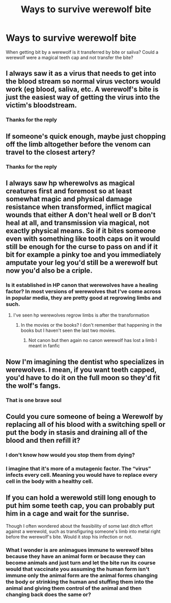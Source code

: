 #+TITLE: Ways to survive werewolf bite

* Ways to survive werewolf bite
:PROPERTIES:
:Author: Garrdan2002
:Score: 3
:DateUnix: 1609086888.0
:DateShort: 2020-Dec-27
:FlairText: Discussion
:END:
When getting bit by a werewolf is it transferred by bite or saliva? Could a werewolf were a magical teeth cap and not transfer the bite?


** I always saw it as a virus that needs to get into the blood stream so normal virus vectors would work (eg blood, saliva, etc. A werewolf's bite is just the easiest way of getting the virus into the victim's bloodstream.
:PROPERTIES:
:Author: reddog44mag
:Score: 4
:DateUnix: 1609119636.0
:DateShort: 2020-Dec-28
:END:

*** Thanks for the reply
:PROPERTIES:
:Author: Garrdan2002
:Score: 1
:DateUnix: 1609122149.0
:DateShort: 2020-Dec-28
:END:


** If someone's quick enough, maybe just chopping off the limb altogether before the venom can travel to the closest artery?
:PROPERTIES:
:Author: darlingnicky
:Score: 3
:DateUnix: 1609120485.0
:DateShort: 2020-Dec-28
:END:

*** Thanks for the reply
:PROPERTIES:
:Author: Garrdan2002
:Score: 1
:DateUnix: 1609122163.0
:DateShort: 2020-Dec-28
:END:


** I always saw hp wherewolvs as magical creatures first and foremost so at least somewhat magic and physical damage resistance when transformed, inflict magical wounds that either A don't heal well or B don't heal at all, and transmission via magical, not exactly physical means. So if it bites someone even with something like tooth caps on it would still be enough for the curse to pass on and if it bit for example a pinky toe and you immediately amputate your leg you'd still be a werewolf but now you'd also be a criple.
:PROPERTIES:
:Author: mr_Meaty68
:Score: 3
:DateUnix: 1609132198.0
:DateShort: 2020-Dec-28
:END:

*** Is it established in HP canon that werewolves have a healing factor? In most versions of werewolves that I've come across in popular media, they are pretty good at regrowing limbs and such.
:PROPERTIES:
:Author: OrienRex
:Score: 2
:DateUnix: 1609144524.0
:DateShort: 2020-Dec-28
:END:

**** I've seen hp werewolves regrow limbs is after the transformation
:PROPERTIES:
:Author: helpmepleaseandtha
:Score: 1
:DateUnix: 1615489032.0
:DateShort: 2021-Mar-11
:END:

***** In the movies or the books? I don't remember that happening in the books but I haven't seen the last two movies.
:PROPERTIES:
:Author: OrienRex
:Score: 1
:DateUnix: 1615491701.0
:DateShort: 2021-Mar-11
:END:

****** Not canon but then again no canon werewolf has lost a limb I meant in fanfic
:PROPERTIES:
:Author: helpmepleaseandtha
:Score: 1
:DateUnix: 1615508822.0
:DateShort: 2021-Mar-12
:END:


** Now I'm imagining the dentist who specializes in werewolves. I mean, if you want teeth capped, you'd have to do it on the full moon so they'd fit the wolf's fangs.
:PROPERTIES:
:Author: MTheLoud
:Score: 2
:DateUnix: 1609169415.0
:DateShort: 2020-Dec-28
:END:

*** That is one brave soul
:PROPERTIES:
:Author: Garrdan2002
:Score: 2
:DateUnix: 1609170892.0
:DateShort: 2020-Dec-28
:END:


** Could you cure someone of being a Werewolf by replacing all of his blood with a switching spell or put the body in stasis and draining all of the blood and then refill it?
:PROPERTIES:
:Author: Janniinger
:Score: 2
:DateUnix: 1609189664.0
:DateShort: 2020-Dec-29
:END:

*** I don't know how would you stop them from dying?
:PROPERTIES:
:Author: Garrdan2002
:Score: 1
:DateUnix: 1609190147.0
:DateShort: 2020-Dec-29
:END:


*** I imagine that it's more of a mutagenic factor. The “virus” infects every cell. Meaning you would have to replace every cell in the body with a healthy cell.
:PROPERTIES:
:Author: Rp0605
:Score: 1
:DateUnix: 1609203902.0
:DateShort: 2020-Dec-29
:END:


** If you can hold a werewold still long enough to put him some teeth cap, you can probably put him in a cage and wait for the sunrise.

Though I often wondered about the feasibility of some last ditch effort against a werewold, such as transfiguring someone's limb into metal right before the werewolf's bite. Would it stop his infection or not.
:PROPERTIES:
:Author: PlusMortgage
:Score: 1
:DateUnix: 1609223376.0
:DateShort: 2020-Dec-29
:END:

*** What I wonder is are animagues immune to werewolf bites because they have an animal form or because they can become animals and just turn and let the bite run its course would that vaccinate you assuming the human form isn't immune only the animal form are the animal forms changing the body or strinking the human and stuffing them into the animal and giving them control of the animal and then changing back does the same or?
:PROPERTIES:
:Author: helpmepleaseandtha
:Score: 1
:DateUnix: 1615489256.0
:DateShort: 2021-Mar-11
:END:

